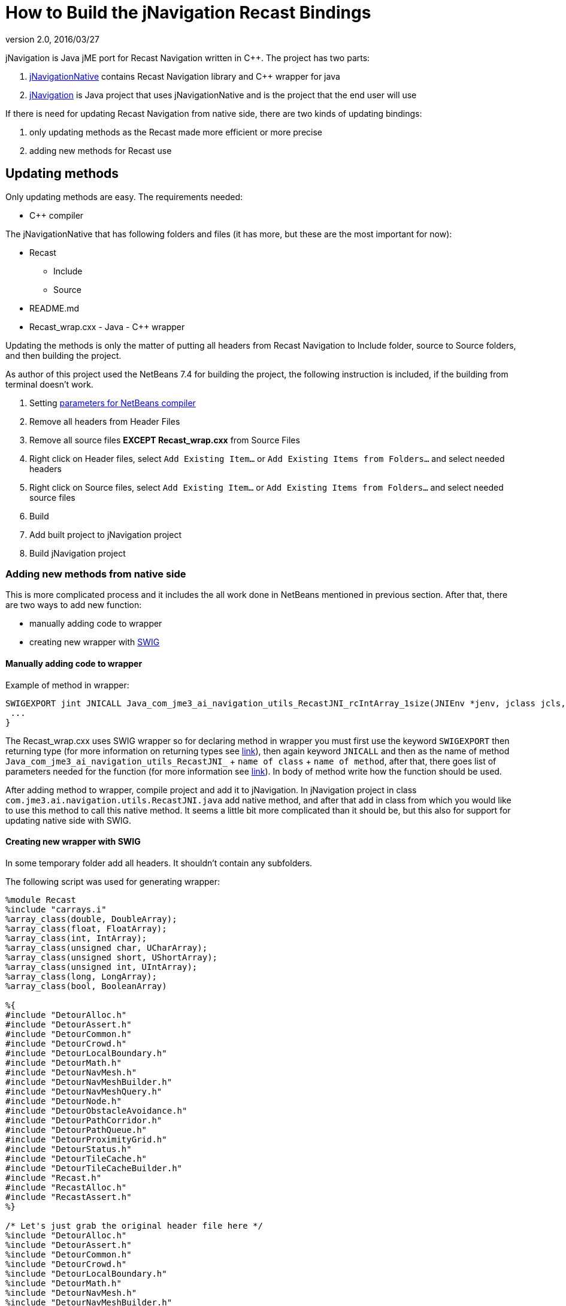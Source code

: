 = How to Build the jNavigation Recast Bindings
:revnumber: 2.0
:revdate: 2016/03/27


jNavigation is Java jME port for Recast Navigation written in C++. The project has two parts:

.  link:https://github.com/QuietOne/jNavigation-native[jNavigationNative] contains Recast Navigation library and C++ wrapper for java
.  link:https://github.com/QuietOne/jNavigation[jNavigation] is Java project that uses jNavigationNative and is the project that the end user will use

If there is need for updating Recast Navigation from native side, there are two kinds of updating bindings:

.  only updating methods as the Recast made more efficient or more precise
.  adding new methods for Recast use


== Updating methods

Only updating methods are easy. The requirements needed:

*  C++ compiler

The jNavigationNative that has following folders and files (it has more, but these are the most important for now):

*  Recast
**  Include
**  Source

*  README.md
*  Recast_wrap.cxx - Java - C++ wrapper

Updating the methods is only the matter of putting all headers from Recast Navigation to Include folder, source to Source folders, and then building the project.

As author of this project used the NetBeans 7.4 for building the project, the following instruction is included, if the building from terminal doesn't work.

.  Setting link:https://netbeans.org/kb/docs/cnd/beginning-jni-linux.html[ parameters for NetBeans compiler]
.  Remove all headers from Header Files
.  Remove all source files *EXCEPT Recast_wrap.cxx* from Source Files
.  Right click on Header files, select `Add Existing Item…` or `Add Existing Items from Folders…` and select needed headers
.  Right click on Source files, select `Add Existing Item…` or `Add Existing Items from Folders…` and select needed source files
.  Build
.  Add built project to jNavigation project
.  Build jNavigation project


=== Adding new methods from native side

This is more complicated process and it includes the all work done in NetBeans mentioned in previous section. After that, there are two ways to add new function:

*  manually adding code to wrapper
*  creating new wrapper with link:http://swig.org/[SWIG]


==== Manually adding code to wrapper

Example of method in wrapper:

[source,java]
----

SWIGEXPORT jint JNICALL Java_com_jme3_ai_navigation_utils_RecastJNI_rcIntArray_1size(JNIEnv *jenv, jclass jcls, jlong jarg1, jobject jarg1_) {
 ...
}

----

The Recast_wrap.cxx uses SWIG wrapper so for declaring method in wrapper you must first use the keyword `SWIGEXPORT` then returning type (for more information on returning types see link:http://docs.oracle.com/javase/1.5.0/docs/guide/jni/spec/types.html[link]), then again keyword `JNICALL` and then as the name of method `Java_com_jme3_ai_navigation_utils_RecastJNI_` + `name of class` + `name of method`, after that, there goes list of parameters needed for the function (for more information see link:http://docs.oracle.com/javase/7/docs/technotes/guides/jni/spec/functions.html[link]). In body of method write how the function should be used.

After adding method to wrapper, compile project and add it to jNavigation.
In jNavigation project in class `com.jme3.ai.navigation.utils.RecastJNI.java` add native method, and after that add in class from which you would like to use this method to call this native method. It seems a little bit more complicated than it should be, but this also for support for updating native side with SWIG.


==== Creating new wrapper with SWIG

In some temporary folder add all headers. It shouldn't contain any subfolders.

The following script was used for generating wrapper:

[source]
----

%module Recast
%include "carrays.i"
%array_class(double, DoubleArray);
%array_class(float, FloatArray);
%array_class(int, IntArray);
%array_class(unsigned char, UCharArray);
%array_class(unsigned short, UShortArray);
%array_class(unsigned int, UIntArray);
%array_class(long, LongArray);
%array_class(bool, BooleanArray)

%{
#include "DetourAlloc.h"
#include "DetourAssert.h"
#include "DetourCommon.h"
#include "DetourCrowd.h"
#include "DetourLocalBoundary.h"
#include "DetourMath.h"
#include "DetourNavMesh.h"
#include "DetourNavMeshBuilder.h"
#include "DetourNavMeshQuery.h"
#include "DetourNode.h"
#include "DetourObstacleAvoidance.h"
#include "DetourPathCorridor.h"
#include "DetourPathQueue.h"
#include "DetourProximityGrid.h"
#include "DetourStatus.h"
#include "DetourTileCache.h"
#include "DetourTileCacheBuilder.h"
#include "Recast.h"
#include "RecastAlloc.h"
#include "RecastAssert.h"
%}

/* Let's just grab the original header file here */
%include "DetourAlloc.h"
%include "DetourAssert.h"
%include "DetourCommon.h"
%include "DetourCrowd.h"
%include "DetourLocalBoundary.h"
%include "DetourMath.h"
%include "DetourNavMesh.h"
%include "DetourNavMeshBuilder.h"
%include "DetourNavMeshQuery.h"
%include "DetourNode.h"
%include "DetourObstacleAvoidance.h"
%include "DetourPathCorridor.h"
%include "DetourPathQueue.h"
%include "DetourProximityGrid.h"
%include "DetourStatus.h"
%include "DetourTileCache.h"
%include "DetourTileCacheBuilder.h"
%include "Recast.h"
%include "RecastAlloc.h"
%include "RecastAssert.h"

%pragma(java) jniclasscode=%{
  static {
    System.load("Recast");
  }
%}

----

If there are more headers at some moment, include them in both places.

.  Save script as Recast.i into temp folder with rest of the headers
.  Install SWIG if not already
.  Open terminal and go to folder where the script is
.  Execute command `swig -c++ -java Recast.i`
.  Now SWIG will generate Java classes and new Recast_wrap.cxx
.  Recast_wrap.cxx put in jNavigationNative with new headers and source files, as previously mentioned
.  Build that project
.  For jNavigation side, put only new methods in RecastJNI, and use where they are being used. For that you can see in Java class that are build with SWIG.
.  If method uses some explicit SWIG type, try to use some method for converting it into jME type, or similar. You can probably find something in package `com.jme3.ai.navigation.utils`
